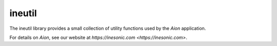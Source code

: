 =======
ineutil
=======
The ineutil library provides a small collection of utility functions used by
the *Aion* application.

For details on *Aion*, see our website at `https://inesonic.com <https://inesonic.com>`.
